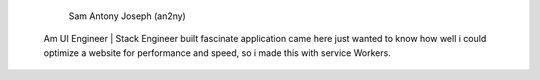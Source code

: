                                                 Sam Antony Joseph (an2ny)
                                                
         Am UI Engineer | Stack Engineer built fascinate application came here just wanted to know how well i could optimize a website for performance and speed, so i made this with service Workers. 